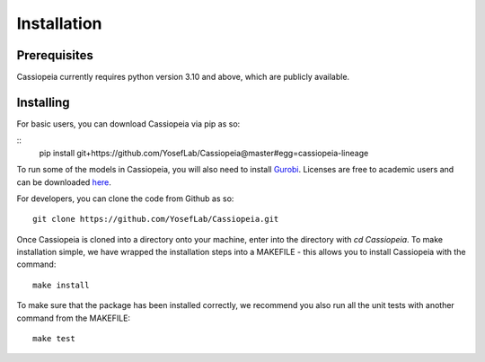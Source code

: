 Installation
------------

Prerequisites
~~~~~~~~~~~~~~

Cassiopeia currently requires python version 3.10 and above, which are publicly available.

Installing
~~~~~~~~~~~

For basic users, you can download Cassiopeia via pip as so:

::
    pip install git+https://github.com/YosefLab/Cassiopeia@master#egg=cassiopeia-lineage

To run some of the models in Cassiopeia, you will also need to install `Gurobi <https://www.gurobi.com/>`_. Licenses are free to academic users and can be downloaded `here <https://www.gurobi.com/downloads/end-user-license-agreement-academic/>`_.

For developers, you can clone the code from Github as so:

::

    git clone https://github.com/YosefLab/Cassiopeia.git

Once Cassiopeia is cloned into a directory onto your machine, enter into the directory with `cd Cassiopeia`. To make installation simple, we have wrapped the installation steps into a MAKEFILE - this allows you to install Cassiopeia with the command:

::

    make install

To make sure that the package has been installed correctly, we recommend you also run all the unit tests with another command from the MAKEFILE:

::

    make test


